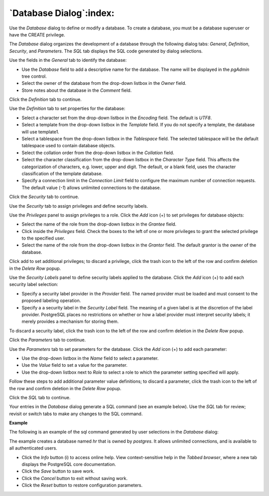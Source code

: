 .. _database_dialog:

************************
`Database Dialog`:index:
************************

Use the *Database* dialog to define or modify a database. To create a database, you must be a database superuser or have the CREATE privilege.

The *Database* dialog organizes the development of a database through the following dialog tabs: *General*, *Definition*, *Security*, and *Parameters*. The *SQL* tab displays the SQL code generated by dialog selections.

.. image:: images/database_general.png
    :alt: Database dialog general tab

Use the fields in the *General* tab to identify the database:

* Use the *Database* field to add a descriptive name for the database. The name will be displayed in the *pgAdmin* tree control.
* Select the owner of the database from the drop-down listbox in the *Owner* field.
* Store notes about the database in the *Comment* field.

Click the *Definition* tab to continue.

.. image:: images/database_definition.png
    :alt: Database dialog definition tab

Use the *Definition* tab to set properties for the database:

* Select a character set from the drop-down listbox in the *Encoding* field. The default is *UTF8*.
* Select a template from the drop-down listbox in the *Template* field. If you do not specify a template, the database will use template1.
* Select a tablespace from the drop-down listbox in the *Tablespace* field. The selected tablespace will be the default tablespace used to contain database objects.
* Select the collation order from the drop-down listbox in the *Collation* field.
* Select the character classification from the drop-down listbox in the *Character Type* field. This affects the categorization of characters, e.g. lower, upper and digit. The default, or a blank field, uses the character classification of the template database.
* Specify a connection limit in the *Connection Limit* field to configure the maximum number of connection requests. The default value (*-1*) allows unlimited connections to the database.

Click the *Security* tab to continue.

.. image:: images/database_security.png
    :alt: Database dialog security tab

Use the *Security* tab to assign privileges and define security labels.

Use the *Privileges* panel to assign privileges to a role. Click the *Add* icon (+) to set privileges for database objects:

* Select the name of the role from the drop-down listbox in the *Grantee* field.
* Click inside the *Privileges* field. Check the boxes to the left of one or more privileges to grant the selected privilege to the specified user.
* Select the name of the role from the drop-down listbox in the *Grantor* field. The default grantor is the owner of the database.

Click add to set additional privileges; to discard a privilege, click the trash icon to the left of the row and confirm deletion in the *Delete Row* popup.

Use the *Security Labels* panel to define security labels applied to the database. Click the *Add* icon (+) to add each security label selection:

* Specify a security label provider in the *Provider* field. The named provider must be loaded and must consent to the proposed labeling operation.
* Specify a a security label in the *Security Label* field. The meaning of a given label is at the discretion of the label provider. PostgreSQL places no restrictions on whether or how a label provider must interpret security labels; it merely provides a mechanism for storing them.

To discard a security label, click the trash icon to the left of the row and confirm deletion in the *Delete Row* popup.

Click the *Parameters* tab to continue.

.. image:: images/database_parameters.png
    :alt: Database dialog parameters tab

Use the *Parameters* tab to set parameters for the database. Click the *Add* icon (+) to add each parameter:

* Use the drop-down listbox in the *Name* field to select a parameter.
* Use the *Value* field to set a value for the parameter.
* Use the drop-down listbox next to *Role* to select a role to which the parameter setting specified will apply.

Follow these steps to add additional parameter value definitions; to discard a parameter, click the trash icon to the left of the row and confirm deletion in the *Delete Row* popup.

Click the *SQL* tab to continue.

Your entries in the *Database* dialog generate a SQL command (see an example below). Use the *SQL* tab for review; revisit or switch tabs to make any changes to the SQL command.

**Example**

The following is an example of the sql command generated by user selections in the *Database* dialog:

.. image:: images/database_sql.png
    :alt: Database dialog sql tab

The example creates a database named *hr* that is owned by *postgres*.  It allows unlimited connections, and is available to all authenticated users.

* Click the *Info* button (i) to access online help. View context-sensitive help in the *Tabbed browser*, where a new tab displays the PostgreSQL core documentation.
* Click the *Save* button to save work.
* Click the *Cancel* button to exit without saving work.
* Click the *Reset* button to restore configuration parameters.

